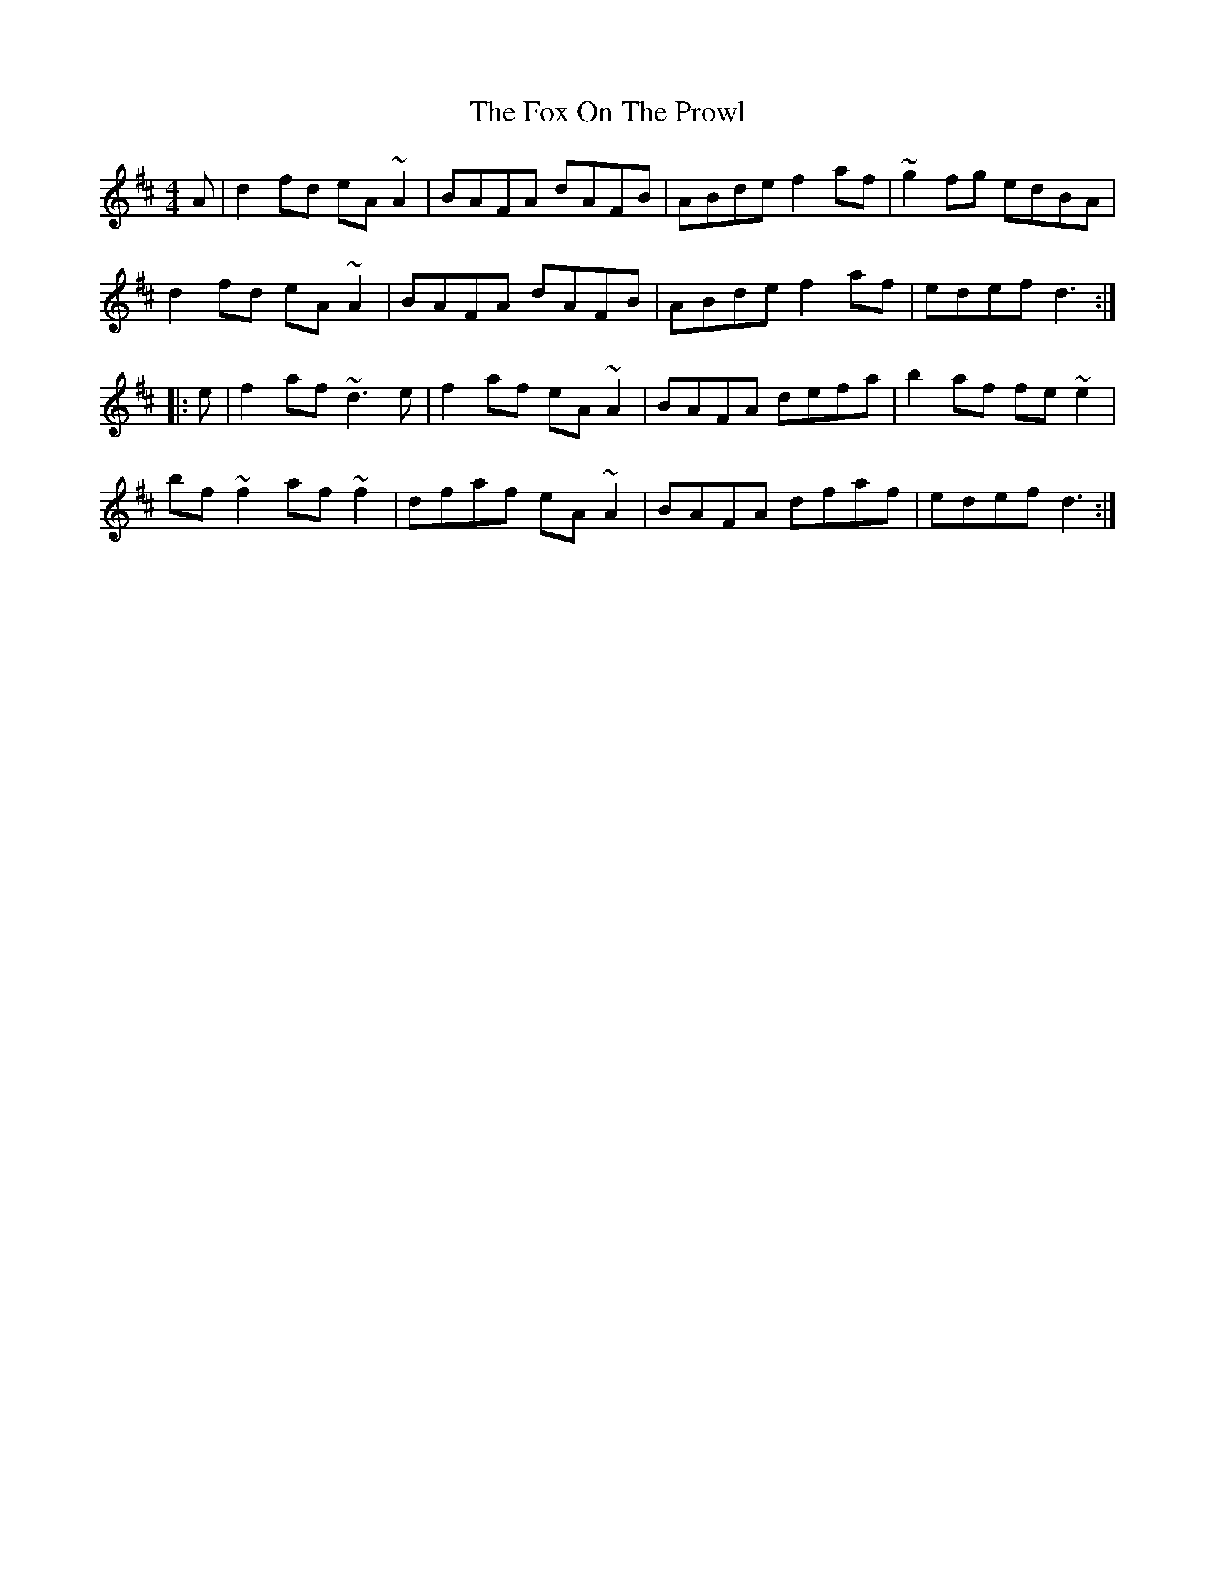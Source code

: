 X: 13881
T: Fox On The Prowl, The
R: reel
M: 4/4
K: Dmajor
A|d2fd eA~A2|BAFA dAFB|ABde f2af|~g2fg edBA|
d2fd eA~A2|BAFA dAFB|ABde f2af|edef d3:|
|:e|f2af ~d3e|f2af eA~A2|BAFA defa|b2af fe~e2|
bf~f2 af~f2|dfaf eA~A2|BAFA dfaf|edef d3:|

